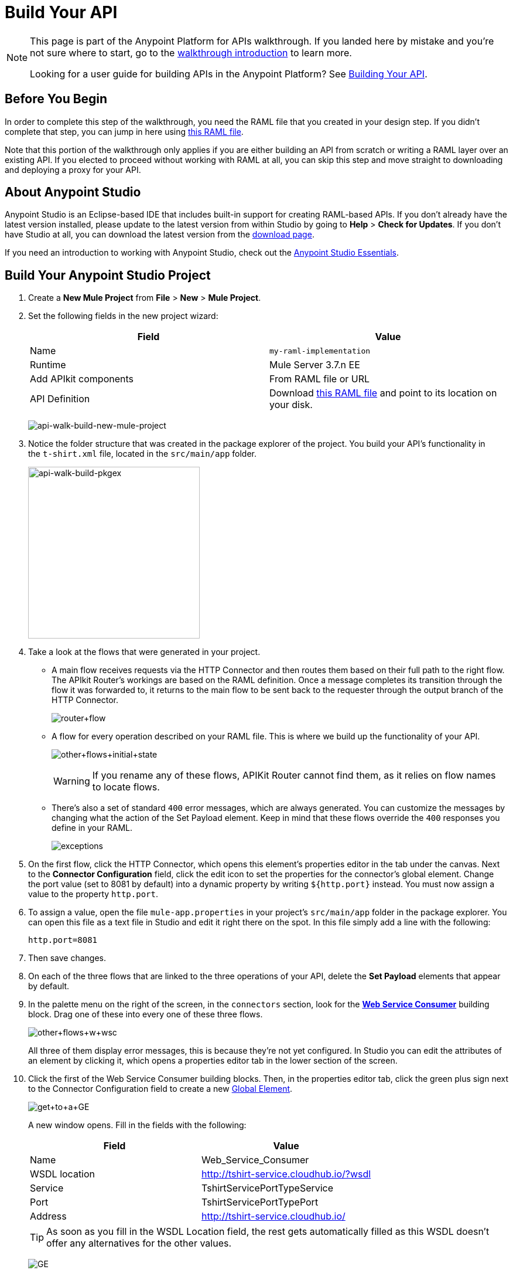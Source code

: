 = Build Your API
:keywords: api, raml, json, gateway

[NOTE]
====
This page is part of the Anypoint Platform for APIs walkthrough. If you landed here by mistake and you're not sure where to start, go to the link:/anypoint-platform-for-apis/anypoint-platform-for-apis-walkthrough[walkthrough introduction] to learn more.

Looking for a user guide for building APIs in the Anypoint Platform? See link:/anypoint-platform-for-apis/building-your-api[Building Your API].
====

== Before You Begin

In order to complete this step of the walkthrough, you need the RAML file that you created in your design step. If you didn't complete that step, you can jump in here using link:_attachments/t-shirt.raml[this RAML file].

Note that this portion of the walkthrough only applies if you are either building an API from scratch or writing a RAML layer over an existing API. If you elected to proceed without working with RAML at all, you can skip this step and move straight to downloading and deploying a proxy for your API.

== About Anypoint Studio

Anypoint Studio is an Eclipse-based IDE that includes built-in support for creating RAML-based APIs. If you don't already have the latest version installed, please update to the latest version from within Studio by going to *Help* > *Check for Updates*. If you don't have Studio at all, you can download the latest version from the link:http://www.mulesoft.com/platform/mule-studio[download page].

If you need an introduction to working with Anypoint Studio, check out the link:/mule-fundamentals/v/3.7/anypoint-studio-essentials[Anypoint Studio Essentials].

== Build Your Anypoint Studio Project

. Create a *New Mule Project* from *File* > *New* > *Mule Project*.
. Set the following fields in the new project wizard:
+
[cols=",",options="header",]
|===
|Field |Value
|Name |`my-raml-implementation`
|Runtime |Mule Server 3.7.n EE
|Add APIkit components |From RAML file or URL
|API Definition |Download link:_attachments/t-shirt.raml[this RAML file] and point to its location on your disk.
|===
+
image:api-walk-build-new-mule-project.png[api-walk-build-new-mule-project]
+
. Notice the folder structure that was created in the package explorer of the project. You build your API's functionality in the `t-shirt.xml` file, located in the `src/main/app` folder.
+
image:api-walk-build-pkgex.png[api-walk-build-pkgex, width="293"]
+
. Take a look at the flows that were generated in your project.
** A main flow receives requests via the HTTP Connector and then routes them based on their full path to the right flow. The APIkit Router's workings are based on the RAML definition. Once a message completes its transition through the flow it was forwarded to, it returns to the main flow to be sent back to the requester through the output branch of the HTTP Connector.
+
image:router+flow.png[router+flow]
+
** A flow for every operation described on your RAML file. This is where we build up the functionality of your API.
+
image:other+flows+initial+state.png[other+flows+initial+state]
+
[WARNING]
If you rename any of these flows, APIKit Router cannot find them, as it relies on flow names to locate flows.
+
** There's also a set of standard `400` error messages, which are always generated. You can customize the messages by changing what the action of the Set Payload element. Keep in mind that these flows override the `400` responses you define in your RAML.
+
image:exceptions.png[exceptions]
+
. On the first flow, click the HTTP Connector, which opens this element's properties editor in the tab under the canvas. Next to the *Connector Configuration* field, click the edit icon to set the properties for the connector's global element. Change the port value (set to 8081 by default) into a dynamic property by writing `${http.port}` instead. You must now assign a value to the property `http.port`.
. To assign a value, open the file `mule-app.properties` in your project's `src/main/app` folder in the package explorer. You can open this file as a text file in Studio and edit it right there on the spot. In this file simply add a line with the following:
+
[source,code]
----
http.port=8081
----
+
. Then save changes.
. On each of the three flows that are linked to the three operations of your API, delete the *Set Payload* elements that appear by default.
. In the palette menu on the right of the screen, in the `connectors` section, look for the *link:/mule-user-guide/v/3.7/web-service-consumer[Web Service Consumer]* building block. Drag one of these into every one of these three flows.
+
image:other+flows+w+wsc.png[other+flows+w+wsc]
+
All three of them display error messages, this is because they're not yet configured. In Studio you can edit the attributes of an element by clicking it, which opens a properties editor tab in the lower section of the screen.
. Click the first of the Web Service Consumer building blocks. Then, in the properties editor tab, click the green plus sign next to the Connector Configuration field to create a new link:/mule-fundamentals/v/3.6/global-elements[Global Element].
+
image:get+to+a+GE.png[get+to+a+GE]
+
A new window opens. Fill in the fields with the following:
+
[cols=",",options="header",]
|===
|Field |Value
|Name |Web_Service_Consumer
|WSDL location |http://tshirt-service.cloudhub.io/?wsdl
|Service |TshirtServicePortTypeService
|Port |TshirtServicePortTypePort
|Address |http://tshirt-service.cloudhub.io/
|===
+
[TIP]
As soon as you fill in the WSDL Location field, the rest gets automatically filled as this WSDL doesn't offer any alternatives for the other values.
+
image:GE.png[GE]
+
. Click OK.
. Back in the properties editor of the Web Service Consumer, select the Connector Configuration that you just created, `Web_Service_Consumer`. The Web Service Consumer element now reads the WSDL and displays the different operations available in the `Operation` field.
+
image:WSC+configured.png[WSC+configured]
+
In each instance of the Web Service Consumer in your project, pick the same Connector Configuration that you created for the first out of the dropdown menu, then pick in each case the operation that matches the flow as per the table below:
+
[cols=",",options="header",]
|===
|Flow |Operation
|`get:/products:t-shirt-config` |ListInventory
|`get:/orders/{orderId}/status:t-shirt-config` |TrackOrder
|`post:/orders:t-shirt-config` |OrderTShirt
|===
+
Your flows now all call out to the Web service, generating requests with the XML message structures that the Web service expects in each case. There's still a problem: the messages that arrive to your API are in a different JSON format, so you still need to map this incoming data to the expected one... and then also map the outgoing data to the requester's expected format.
. Download the file link:_attachments/JSON-example-files.zip[JSON-example-files.zip] and uncompress it. Here you find samples of the expected inputs and desired outputs, you can use them as references to know how to build your mappings.
. In the palette menu on the right of the screen, in the components section, look for the DataWeave transformer, labelled as *Transform Message*. You include five instances of this element in your project. Drag a DataWeave transformer and place it to the right of the first Web Service Consumer, then add two more of them on each of the other two flows, one on the left and one on the right of each of the Web Service Consumers.
+
image:other+flows+w+dw.png[other+flows+w+dw]
+
. Click the first Transform Message element you placed, the one on the `get:/products:t-shirt-config` flow. Notice that the properties editor of the DataWeave element is split in three areas, one for the input, another for describing the transform in link:/mule-user-guide/v/3.7/dataweave[DataWeave language], and the other for the output. Thanks to Studio's intelligent use of metadata, the available inputs are already available, you can navigate the tree to see the WSC outputs from the selected operation in your WSDL.
+
image:input+example.png[input+example]
+
You must now use them to construct DataWeave's output following the structure of the example:
+
[source,json,linenums]
----
[{
    "productCode": "TS",
    "size": "S",
    "description": "Small T-shirt",
    "count": 30
 }]
----
+
To produce that output, you must write this transform into the transform section:
+
[source,dataweave,linenums]
----
%dw 1.0
%output application/json
---
 [{
    "productCode": payload.ListInventoryResponse.inventory.productCode,
    "size": payload.ListInventoryResponse.inventory.size,
    "description": payload.ListInventoryResponse.inventory.description,
    "count": payload.ListInventoryResponse.inventory.count
}]
----
+
[TIP]
Use autocomplete to help you write out the full path to each of the elements that come in the input. The code produced by the autocomplete might have slightly different syntax from the provided example, but it produces the same results.
+
Note that the preview displayed in the output section now matches the desired output:
+
image:dataweave1.png[dataweave1]
+
. Move on to the first DataWeave transformer in the `get:/orders/{orderId}/status:t-shirt-config` flow. You see that in this case there already is a basic scaffolding laid out in the transform, based on the known expected input of the Web Service Consumer; however you have to select what to populate these fields with out of the known inputs. Two fields are required for the output:
** `orderId` (which arrives as a parameter in the URI path)
** `email` (which is an inbound property of the incoming message). 
+
The DataWeave code to populate those fields as desired is like this:
+
[source,dataweave,linenums]
----
%dw 1.0
%output application/xml
%namespace ns0 http://mulesoft.org/tshirt-service
---
{
    ns0#TrackOrder: {
        email: flowVars.orderId,
        orderId: inboundProperties.'http.query.params'.email
    }
}
----
+
. Move on to the next DataWeave element. To construct the output, you must check the examples once again, this time this is the desired structure:
+
[source,json,linenums]
----
{
  "orderId": "4321",
  "status": "Delivered",
  "size": "M"
}
----
+
These are the same three fields that are sent as an output of the WSC, however they are in a different order from the one produced by the WSC, so you must specify each individually. Here's what your transform should look like:
+
[source,dataweave,linenums]
----
%dw 1.0
%output application/java
---
{
    "orderId": payload.TrackOrderResponse.orderId,
    "status": payload.TrackOrderResponse.status,
    "size": payload.TrackOrderResponse.size
}
----
+
. The two mappings in the `post:/orders:t-shirt-config` flow are also just as easy as this last one. In the first, an initial scaffolding is already laid out for you to complete with references to the input fields, simply fill each with a reference to an element of the payload. The final result should look like this:
+
[source,dataweave,linenums]
----
%dw 1.0
%output application/xml
%namespace ns0 http://mulesoft.org/tshirt-service
---
{
    ns0#OrderTshirt: {
        size: payload.size,
        email: payload.email,
        name: payload.name,
        address1: payload.address1,
        address2: payload.address2,
        city: payload.city,
        stateOrProvince: payload.stateOrProvince,
        postalCode: payload.postalCode,
        country: payload.country
    }
}
----
+
In the second DataWeave, the desired output must only have one field, that is easily attainable from the payload:
+
[source,json,linenums]
----
{
    "orderId": "4321"
}
----
+
This is the transform you must write to carry out this transformation:
+
[source,dataweave,linenums]
----
%dw 1.0
%output application/java
---
{
    "orderId": payload.TrackOrderResponse.orderId
}
----
+
. You're now all set! Save your project, and it's ready to deploy!

[TIP]
====
If you haven't been following through these steps and building your own project, that's okay, but you need to have something to work with on the next steps of the walkthrough.

In that case, download link:_attachments/my-raml-implementation.zip[this file] – it's what you would have as a result of following the steps in this page.
====

== Next

The next step is to deploy your API. Pick the option that works best for you.

*Deploy your API to a Mule runtime* if either of the following is true:

* you want to separate your implementation from your orchestration layer (recommended)
* your APIkit project contains multiple connectors other than HTTP, Jetty, Web Service Consumer, and two additional connectors. Although in this walkthrough example you have not added any other connectors, you could customize it further to add additional functionality, or you could just imagine that you did. Why does it matter how many different connectors you use? The API Gateway subscription includes a limited number of connectors for your APIs and proxy projects.  mailto:support@mulesoft.com[Contact us] for more information about pricing.

If you think this is likely, go to *link:/anypoint-platform-for-apis/walkthrough-deploy-to-runtime[Deploy to Mule Runtime]*.

or

*Deploy your API directly to an on-premises or cloud API Gateway* if both of the following are true:

* you do not need to separate your implementation and orchestration into separate layers
* your APIkit project does not contain multiple additional connectors, beyond HTTP, Jetty, or Web Service Consumer connectors

If you think this is likely, go to *link:/anypoint-platform-for-apis/walkthrough-deploy-to-gateway[Deploy to API Gateway]*.
